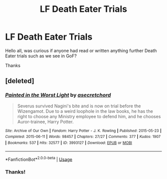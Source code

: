 #+TITLE: LF Death Eater Trials

* LF Death Eater Trials
:PROPERTIES:
:Author: Cogitator88
:Score: 2
:DateUnix: 1587613188.0
:DateShort: 2020-Apr-23
:FlairText: Request
:END:
Hello all, was curious if anyone had read or written anything further Death Eater trials such as we see in GoF?

Thanks


** [deleted]
:PROPERTIES:
:Score: 0
:DateUnix: 1587691386.0
:DateShort: 2020-Apr-24
:END:

*** [[https://archiveofourown.org/works/3993127][*/Painted in the Worst Light/*]] by [[https://www.archiveofourown.org/users/asecretchord/pseuds/asecretchord][/asecretchord/]]

#+begin_quote
  Severus survived Nagini's bite and is now on trial before the Wizengamot. Due to a weird loophole in the law books, he has the right to choose any Ministry employee to defend him, and he chooses Auror-trainee, Harry Potter.
#+end_quote

^{/Site/:} ^{Archive} ^{of} ^{Our} ^{Own} ^{*|*} ^{/Fandom/:} ^{Harry} ^{Potter} ^{-} ^{J.} ^{K.} ^{Rowling} ^{*|*} ^{/Published/:} ^{2015-05-23} ^{*|*} ^{/Completed/:} ^{2015-06-11} ^{*|*} ^{/Words/:} ^{98457} ^{*|*} ^{/Chapters/:} ^{27/27} ^{*|*} ^{/Comments/:} ^{377} ^{*|*} ^{/Kudos/:} ^{1907} ^{*|*} ^{/Bookmarks/:} ^{537} ^{*|*} ^{/Hits/:} ^{32577} ^{*|*} ^{/ID/:} ^{3993127} ^{*|*} ^{/Download/:} ^{[[https://archiveofourown.org/downloads/3993127/Painted%20in%20the%20Worst.epub?updated_at=1579526813][EPUB]]} ^{or} ^{[[https://archiveofourown.org/downloads/3993127/Painted%20in%20the%20Worst.mobi?updated_at=1579526813][MOBI]]}

--------------

*FanfictionBot*^{2.0.0-beta} | [[https://github.com/tusing/reddit-ffn-bot/wiki/Usage][Usage]]
:PROPERTIES:
:Author: FanfictionBot
:Score: 1
:DateUnix: 1587691401.0
:DateShort: 2020-Apr-24
:END:


*** Thanks!
:PROPERTIES:
:Author: Cogitator88
:Score: 0
:DateUnix: 1587703218.0
:DateShort: 2020-Apr-24
:END:
